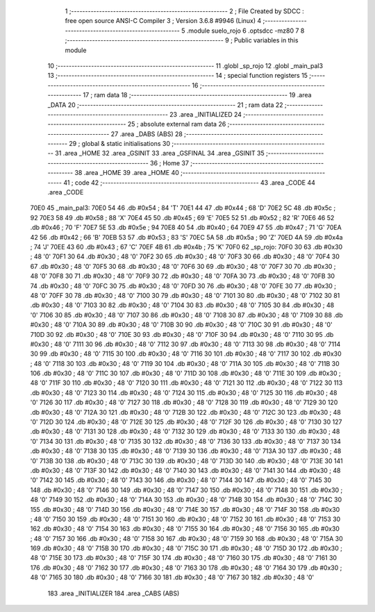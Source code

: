                               1 ;--------------------------------------------------------
                              2 ; File Created by SDCC : free open source ANSI-C Compiler
                              3 ; Version 3.6.8 #9946 (Linux)
                              4 ;--------------------------------------------------------
                              5 	.module suelo_rojo
                              6 	.optsdcc -mz80
                              7 	
                              8 ;--------------------------------------------------------
                              9 ; Public variables in this module
                             10 ;--------------------------------------------------------
                             11 	.globl _sp_rojo
                             12 	.globl _main_pal3
                             13 ;--------------------------------------------------------
                             14 ; special function registers
                             15 ;--------------------------------------------------------
                             16 ;--------------------------------------------------------
                             17 ; ram data
                             18 ;--------------------------------------------------------
                             19 	.area _DATA
                             20 ;--------------------------------------------------------
                             21 ; ram data
                             22 ;--------------------------------------------------------
                             23 	.area _INITIALIZED
                             24 ;--------------------------------------------------------
                             25 ; absolute external ram data
                             26 ;--------------------------------------------------------
                             27 	.area _DABS (ABS)
                             28 ;--------------------------------------------------------
                             29 ; global & static initialisations
                             30 ;--------------------------------------------------------
                             31 	.area _HOME
                             32 	.area _GSINIT
                             33 	.area _GSFINAL
                             34 	.area _GSINIT
                             35 ;--------------------------------------------------------
                             36 ; Home
                             37 ;--------------------------------------------------------
                             38 	.area _HOME
                             39 	.area _HOME
                             40 ;--------------------------------------------------------
                             41 ; code
                             42 ;--------------------------------------------------------
                             43 	.area _CODE
                             44 	.area _CODE
   70E0                      45 _main_pal3:
   70E0 54                   46 	.db #0x54	; 84	'T'
   70E1 44                   47 	.db #0x44	; 68	'D'
   70E2 5C                   48 	.db #0x5c	; 92
   70E3 58                   49 	.db #0x58	; 88	'X'
   70E4 45                   50 	.db #0x45	; 69	'E'
   70E5 52                   51 	.db #0x52	; 82	'R'
   70E6 46                   52 	.db #0x46	; 70	'F'
   70E7 5E                   53 	.db #0x5e	; 94
   70E8 40                   54 	.db #0x40	; 64
   70E9 47                   55 	.db #0x47	; 71	'G'
   70EA 42                   56 	.db #0x42	; 66	'B'
   70EB 53                   57 	.db #0x53	; 83	'S'
   70EC 5A                   58 	.db #0x5a	; 90	'Z'
   70ED 4A                   59 	.db #0x4a	; 74	'J'
   70EE 43                   60 	.db #0x43	; 67	'C'
   70EF 4B                   61 	.db #0x4b	; 75	'K'
   70F0                      62 _sp_rojo:
   70F0 30                   63 	.db #0x30	; 48	'0'
   70F1 30                   64 	.db #0x30	; 48	'0'
   70F2 30                   65 	.db #0x30	; 48	'0'
   70F3 30                   66 	.db #0x30	; 48	'0'
   70F4 30                   67 	.db #0x30	; 48	'0'
   70F5 30                   68 	.db #0x30	; 48	'0'
   70F6 30                   69 	.db #0x30	; 48	'0'
   70F7 30                   70 	.db #0x30	; 48	'0'
   70F8 30                   71 	.db #0x30	; 48	'0'
   70F9 30                   72 	.db #0x30	; 48	'0'
   70FA 30                   73 	.db #0x30	; 48	'0'
   70FB 30                   74 	.db #0x30	; 48	'0'
   70FC 30                   75 	.db #0x30	; 48	'0'
   70FD 30                   76 	.db #0x30	; 48	'0'
   70FE 30                   77 	.db #0x30	; 48	'0'
   70FF 30                   78 	.db #0x30	; 48	'0'
   7100 30                   79 	.db #0x30	; 48	'0'
   7101 30                   80 	.db #0x30	; 48	'0'
   7102 30                   81 	.db #0x30	; 48	'0'
   7103 30                   82 	.db #0x30	; 48	'0'
   7104 30                   83 	.db #0x30	; 48	'0'
   7105 30                   84 	.db #0x30	; 48	'0'
   7106 30                   85 	.db #0x30	; 48	'0'
   7107 30                   86 	.db #0x30	; 48	'0'
   7108 30                   87 	.db #0x30	; 48	'0'
   7109 30                   88 	.db #0x30	; 48	'0'
   710A 30                   89 	.db #0x30	; 48	'0'
   710B 30                   90 	.db #0x30	; 48	'0'
   710C 30                   91 	.db #0x30	; 48	'0'
   710D 30                   92 	.db #0x30	; 48	'0'
   710E 30                   93 	.db #0x30	; 48	'0'
   710F 30                   94 	.db #0x30	; 48	'0'
   7110 30                   95 	.db #0x30	; 48	'0'
   7111 30                   96 	.db #0x30	; 48	'0'
   7112 30                   97 	.db #0x30	; 48	'0'
   7113 30                   98 	.db #0x30	; 48	'0'
   7114 30                   99 	.db #0x30	; 48	'0'
   7115 30                  100 	.db #0x30	; 48	'0'
   7116 30                  101 	.db #0x30	; 48	'0'
   7117 30                  102 	.db #0x30	; 48	'0'
   7118 30                  103 	.db #0x30	; 48	'0'
   7119 30                  104 	.db #0x30	; 48	'0'
   711A 30                  105 	.db #0x30	; 48	'0'
   711B 30                  106 	.db #0x30	; 48	'0'
   711C 30                  107 	.db #0x30	; 48	'0'
   711D 30                  108 	.db #0x30	; 48	'0'
   711E 30                  109 	.db #0x30	; 48	'0'
   711F 30                  110 	.db #0x30	; 48	'0'
   7120 30                  111 	.db #0x30	; 48	'0'
   7121 30                  112 	.db #0x30	; 48	'0'
   7122 30                  113 	.db #0x30	; 48	'0'
   7123 30                  114 	.db #0x30	; 48	'0'
   7124 30                  115 	.db #0x30	; 48	'0'
   7125 30                  116 	.db #0x30	; 48	'0'
   7126 30                  117 	.db #0x30	; 48	'0'
   7127 30                  118 	.db #0x30	; 48	'0'
   7128 30                  119 	.db #0x30	; 48	'0'
   7129 30                  120 	.db #0x30	; 48	'0'
   712A 30                  121 	.db #0x30	; 48	'0'
   712B 30                  122 	.db #0x30	; 48	'0'
   712C 30                  123 	.db #0x30	; 48	'0'
   712D 30                  124 	.db #0x30	; 48	'0'
   712E 30                  125 	.db #0x30	; 48	'0'
   712F 30                  126 	.db #0x30	; 48	'0'
   7130 30                  127 	.db #0x30	; 48	'0'
   7131 30                  128 	.db #0x30	; 48	'0'
   7132 30                  129 	.db #0x30	; 48	'0'
   7133 30                  130 	.db #0x30	; 48	'0'
   7134 30                  131 	.db #0x30	; 48	'0'
   7135 30                  132 	.db #0x30	; 48	'0'
   7136 30                  133 	.db #0x30	; 48	'0'
   7137 30                  134 	.db #0x30	; 48	'0'
   7138 30                  135 	.db #0x30	; 48	'0'
   7139 30                  136 	.db #0x30	; 48	'0'
   713A 30                  137 	.db #0x30	; 48	'0'
   713B 30                  138 	.db #0x30	; 48	'0'
   713C 30                  139 	.db #0x30	; 48	'0'
   713D 30                  140 	.db #0x30	; 48	'0'
   713E 30                  141 	.db #0x30	; 48	'0'
   713F 30                  142 	.db #0x30	; 48	'0'
   7140 30                  143 	.db #0x30	; 48	'0'
   7141 30                  144 	.db #0x30	; 48	'0'
   7142 30                  145 	.db #0x30	; 48	'0'
   7143 30                  146 	.db #0x30	; 48	'0'
   7144 30                  147 	.db #0x30	; 48	'0'
   7145 30                  148 	.db #0x30	; 48	'0'
   7146 30                  149 	.db #0x30	; 48	'0'
   7147 30                  150 	.db #0x30	; 48	'0'
   7148 30                  151 	.db #0x30	; 48	'0'
   7149 30                  152 	.db #0x30	; 48	'0'
   714A 30                  153 	.db #0x30	; 48	'0'
   714B 30                  154 	.db #0x30	; 48	'0'
   714C 30                  155 	.db #0x30	; 48	'0'
   714D 30                  156 	.db #0x30	; 48	'0'
   714E 30                  157 	.db #0x30	; 48	'0'
   714F 30                  158 	.db #0x30	; 48	'0'
   7150 30                  159 	.db #0x30	; 48	'0'
   7151 30                  160 	.db #0x30	; 48	'0'
   7152 30                  161 	.db #0x30	; 48	'0'
   7153 30                  162 	.db #0x30	; 48	'0'
   7154 30                  163 	.db #0x30	; 48	'0'
   7155 30                  164 	.db #0x30	; 48	'0'
   7156 30                  165 	.db #0x30	; 48	'0'
   7157 30                  166 	.db #0x30	; 48	'0'
   7158 30                  167 	.db #0x30	; 48	'0'
   7159 30                  168 	.db #0x30	; 48	'0'
   715A 30                  169 	.db #0x30	; 48	'0'
   715B 30                  170 	.db #0x30	; 48	'0'
   715C 30                  171 	.db #0x30	; 48	'0'
   715D 30                  172 	.db #0x30	; 48	'0'
   715E 30                  173 	.db #0x30	; 48	'0'
   715F 30                  174 	.db #0x30	; 48	'0'
   7160 30                  175 	.db #0x30	; 48	'0'
   7161 30                  176 	.db #0x30	; 48	'0'
   7162 30                  177 	.db #0x30	; 48	'0'
   7163 30                  178 	.db #0x30	; 48	'0'
   7164 30                  179 	.db #0x30	; 48	'0'
   7165 30                  180 	.db #0x30	; 48	'0'
   7166 30                  181 	.db #0x30	; 48	'0'
   7167 30                  182 	.db #0x30	; 48	'0'
                            183 	.area _INITIALIZER
                            184 	.area _CABS (ABS)

